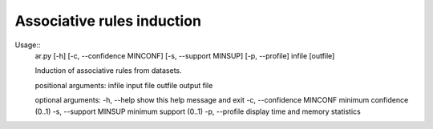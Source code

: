 Associative rules induction
============

Usage::
    ar.py [-h] [-c, --confidence MINCONF] [-s, --support MINSUP] [-p, --profile] infile [outfile]

    Induction of associative rules from datasets.

    positional arguments:
    infile                        input file
    outfile                       output file

    optional arguments:
    -h, --help                    show this help message and exit
    -c, --confidence MINCONF      minimum confidence (0..1)
    -s, --support MINSUP          minimum support (0..1)
    -p, --profile                 display time and memory statistics

